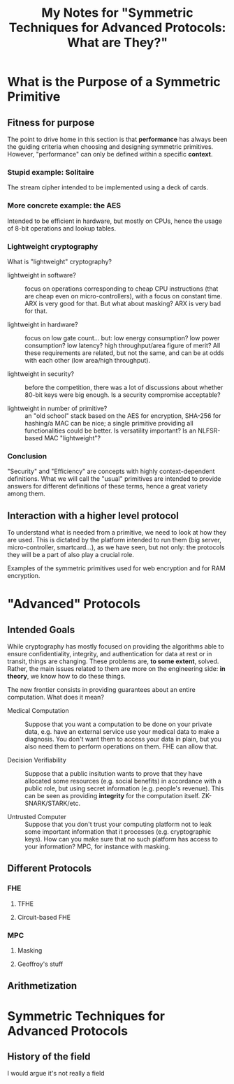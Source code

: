 #+TITLE: My Notes for "Symmetric Techniques for Advanced Protocols: What *are* They?"

* What is the Purpose of a Symmetric Primitive
** Fitness for purpose
The point to drive home in this section is that *performance* has always been the guiding criteria when choosing and designing symmetric primitives. However, "performance" can only be defined within a specific *context*.

*** Stupid example: Solitaire
The stream cipher intended to be implemented using a deck of cards.
*** More concrete example: the AES
Intended to be efficient in hardware, but mostly on CPUs, hence the usage of 8-bit operations and lookup tables.
*** Lightweight cryptography
What is "lightweight" cryptography?

- lightweight in software? :: focus on operations corresponding to cheap CPU instructions (that are cheap even on micro-controllers), with a focus on constant time. ARX is very good for that. But what about masking? ARX is very bad for that.
  
- lightweight in hardware? :: focus on low gate count... but: low energy consumption? low power consumption? low latency? high throughput/area figure of merit? All these requirements are related, but not the same, and can be at odds with each other (low area/high throughput).

- lightweight in security? :: before the competition, there was a lot of discussions about whether 80-bit keys were big enough. Is a security compromise acceptable?

- lightweight in number of primitive? :: an "old school" stack based on the AES for encryption, SHA-256 for hashing/a MAC can be nice; a single primitive providing all functionalities could be better. Is versatility important? Is an NLFSR-based MAC "lightweight"?
  
*** Conclusion
"Security" and "Efficiency" are concepts with highly context-dependent definitions. What we will call the "usual" primitives are intended to provide answers for different definitions of these terms, hence a great variety among them.

** Interaction with a higher level protocol
To understand what is needed from a primitive, we need to look at how they are used. This is dictated by the platform intended to run them (big server, micro-controller, smartcard...), as we have seen, but not only: the protocols they will be a part of also play a crucial role.

Examples of the symmetric primitives used for web encryption and for RAM encryption.

* "Advanced" Protocols
** Intended Goals
While cryptography has mostly focused on providing the algorithms able to ensure confidentiality, integrity, and authentication for data at rest or in transit, things are changing. These problems are, *to some extent*, solved. Rather, the main issues related to them are more on the engineering side: *in theory*, we know how to do these things.

The new frontier consists in providing guarantees about an entire computation. What does it mean?

- Medical Computation :: Suppose that you want a computation to be done on your private data, e.g. have an external service use your medical data to make a diagnosis. You don't want them to access your data in plain, but you also need them to perform operations on them. FHE can allow that.

- Decision Verifiability :: Suppose that a public insitution wants to prove that they have allocated some resources (e.g. social benefits) in accordance with a public role, but using secret information (e.g. people's revenue). This can be seen as providing *integrity* for the computation itself. ZK-SNARK/STARK/etc.

- Untrusted Computer :: Suppose that you don't trust your computing platform not to leak some important information that it processes (e.g. cryptographic keys). How can you make sure that no such platform has access to your information? MPC, for instance with masking.

** Different Protocols
*** FHE
**** TFHE
**** Circuit-based FHE
*** MPC
**** Masking
**** Geoffroy's stuff
** Arithmetization

* Symmetric Techniques for Advanced Protocols
** History of the field
I would argue it's not really a field
** 
